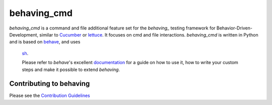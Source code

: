 behaving_cmd
============

*behaving_cmd* is a command and file additional feature set for the
`behaving_` testing framework for Behavior-Driven-Development,
similar to `Cucumber`_ or `lettuce`_. It focuses on cmd and file interactions.
*behaving_cmd* is written in Python and is based on `behave`_, and uses
 `sh`_.

 Please refer to *behave*'s excellent `documentation
 <http://pythonhosted.org/behave/>`_ for a guide on how to use it, how
 to write your custom steps and make it possible to extend *behaving*.

Contributing to behaving
------------------------
Please see the `Contribution Guidelines`_

.. _`Cucumber`: http://cukes.info/
.. _`lettuce`: http://lettuce.it/
.. _`behaving`: http://pypi.python.org/pypi/behaving
.. _`behave`: http://pypi.python.org/pypi/behave
.. _`sh`: http://pypi.python.org/pypi/sh
.. _`Contribution Guidelines`: https://github.com/ggozad/behaving/blob/master/CONTRIBUTING.rst

